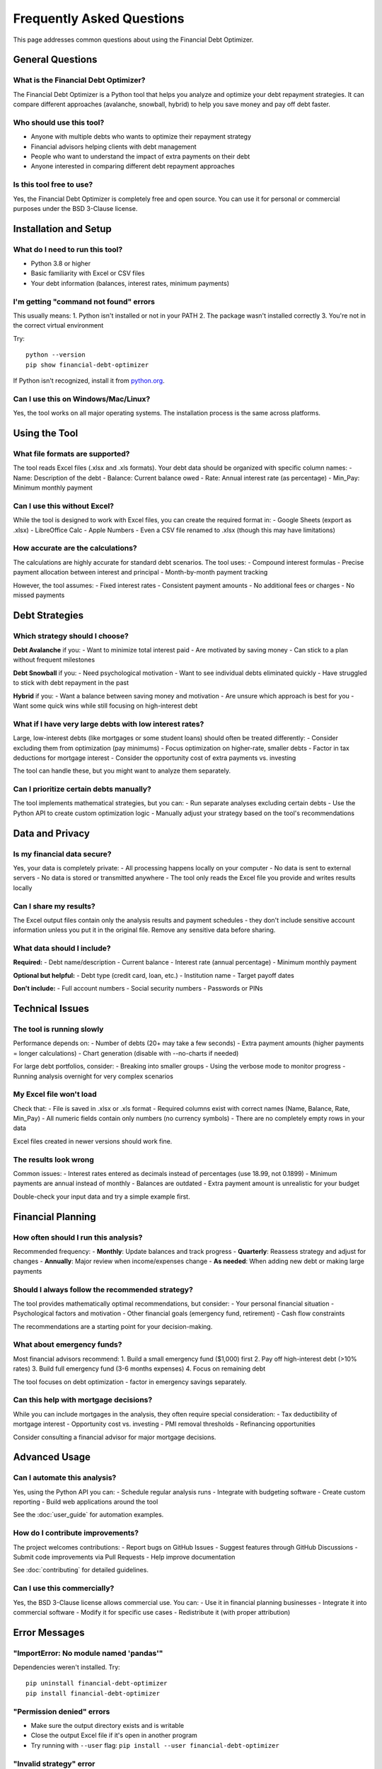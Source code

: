 Frequently Asked Questions
==========================

This page addresses common questions about using the Financial Debt Optimizer.

General Questions
-----------------

What is the Financial Debt Optimizer?
~~~~~~~~~~~~~~~~~~~~~~~~~~~~~~~~~~~~~

The Financial Debt Optimizer is a Python tool that helps you analyze and optimize your debt repayment strategies. It can compare different approaches (avalanche, snowball, hybrid) to help you save money and pay off debt faster.

Who should use this tool?
~~~~~~~~~~~~~~~~~~~~~~~~~

- Anyone with multiple debts who wants to optimize their repayment strategy
- Financial advisors helping clients with debt management
- People who want to understand the impact of extra payments on their debt
- Anyone interested in comparing different debt repayment approaches

Is this tool free to use?
~~~~~~~~~~~~~~~~~~~~~~~~~

Yes, the Financial Debt Optimizer is completely free and open source. You can use it for personal or commercial purposes under the BSD 3-Clause license.

Installation and Setup
----------------------

What do I need to run this tool?
~~~~~~~~~~~~~~~~~~~~~~~~~~~~~~~~

- Python 3.8 or higher
- Basic familiarity with Excel or CSV files
- Your debt information (balances, interest rates, minimum payments)

I'm getting "command not found" errors
~~~~~~~~~~~~~~~~~~~~~~~~~~~~~~~~~~~~~~

This usually means:
1. Python isn't installed or not in your PATH
2. The package wasn't installed correctly
3. You're not in the correct virtual environment

Try::

    python --version
    pip show financial-debt-optimizer

If Python isn't recognized, install it from `python.org <https://python.org>`_.

Can I use this on Windows/Mac/Linux?
~~~~~~~~~~~~~~~~~~~~~~~~~~~~~~~~~~~~

Yes, the tool works on all major operating systems. The installation process is the same across platforms.

Using the Tool
--------------

What file formats are supported?
~~~~~~~~~~~~~~~~~~~~~~~~~~~~~~~~

The tool reads Excel files (.xlsx and .xls formats). Your debt data should be organized with specific column names:
- Name: Description of the debt
- Balance: Current balance owed
- Rate: Annual interest rate (as percentage)
- Min_Pay: Minimum monthly payment

Can I use this without Excel?
~~~~~~~~~~~~~~~~~~~~~~~~~~~~~

While the tool is designed to work with Excel files, you can create the required format in:
- Google Sheets (export as .xlsx)
- LibreOffice Calc
- Apple Numbers
- Even a CSV file renamed to .xlsx (though this may have limitations)

How accurate are the calculations?
~~~~~~~~~~~~~~~~~~~~~~~~~~~~~~~~~~

The calculations are highly accurate for standard debt scenarios. The tool uses:
- Compound interest formulas
- Precise payment allocation between interest and principal
- Month-by-month payment tracking

However, the tool assumes:
- Fixed interest rates
- Consistent payment amounts
- No additional fees or charges
- No missed payments

Debt Strategies
---------------

Which strategy should I choose?
~~~~~~~~~~~~~~~~~~~~~~~~~~~~~~~

**Debt Avalanche** if you:
- Want to minimize total interest paid
- Are motivated by saving money
- Can stick to a plan without frequent milestones

**Debt Snowball** if you:
- Need psychological motivation
- Want to see individual debts eliminated quickly
- Have struggled to stick with debt repayment in the past

**Hybrid** if you:
- Want a balance between saving money and motivation
- Are unsure which approach is best for you
- Want some quick wins while still focusing on high-interest debt

What if I have very large debts with low interest rates?
~~~~~~~~~~~~~~~~~~~~~~~~~~~~~~~~~~~~~~~~~~~~~~~~~~~~~~~~

Large, low-interest debts (like mortgages or some student loans) should often be treated differently:
- Consider excluding them from optimization (pay minimums)
- Focus optimization on higher-rate, smaller debts
- Factor in tax deductions for mortgage interest
- Consider the opportunity cost of extra payments vs. investing

The tool can handle these, but you might want to analyze them separately.

Can I prioritize certain debts manually?
~~~~~~~~~~~~~~~~~~~~~~~~~~~~~~~~~~~~~~~~

The tool implements mathematical strategies, but you can:
- Run separate analyses excluding certain debts
- Use the Python API to create custom optimization logic
- Manually adjust your strategy based on the tool's recommendations

Data and Privacy
----------------

Is my financial data secure?
~~~~~~~~~~~~~~~~~~~~~~~~~~~~

Yes, your data is completely private:
- All processing happens locally on your computer
- No data is sent to external servers
- No data is stored or transmitted anywhere
- The tool only reads the Excel file you provide and writes results locally

Can I share my results?
~~~~~~~~~~~~~~~~~~~~~~~

The Excel output files contain only the analysis results and payment schedules - they don't include sensitive account information unless you put it in the original file. Remove any sensitive data before sharing.

What data should I include?
~~~~~~~~~~~~~~~~~~~~~~~~~~~

**Required:**
- Debt name/description
- Current balance
- Interest rate (annual percentage)
- Minimum monthly payment

**Optional but helpful:**
- Debt type (credit card, loan, etc.)
- Institution name
- Target payoff dates

**Don't include:**
- Full account numbers
- Social security numbers
- Passwords or PINs

Technical Issues
----------------

The tool is running slowly
~~~~~~~~~~~~~~~~~~~~~~~~~~

Performance depends on:
- Number of debts (20+ may take a few seconds)
- Extra payment amounts (higher payments = longer calculations)
- Chart generation (disable with --no-charts if needed)

For large debt portfolios, consider:
- Breaking into smaller groups
- Using the verbose mode to monitor progress
- Running analysis overnight for very complex scenarios

My Excel file won't load
~~~~~~~~~~~~~~~~~~~~~~~~

Check that:
- File is saved in .xlsx or .xls format
- Required columns exist with correct names (Name, Balance, Rate, Min_Pay)
- All numeric fields contain only numbers (no currency symbols)
- There are no completely empty rows in your data

Excel files created in newer versions should work fine.

The results look wrong
~~~~~~~~~~~~~~~~~~~~~~

Common issues:
- Interest rates entered as decimals instead of percentages (use 18.99, not 0.1899)
- Minimum payments are annual instead of monthly
- Balances are outdated
- Extra payment amount is unrealistic for your budget

Double-check your input data and try a simple example first.

Financial Planning
------------------

How often should I run this analysis?
~~~~~~~~~~~~~~~~~~~~~~~~~~~~~~~~~~~~~

Recommended frequency:
- **Monthly**: Update balances and track progress
- **Quarterly**: Reassess strategy and adjust for changes
- **Annually**: Major review when income/expenses change
- **As needed**: When adding new debt or making large payments

Should I always follow the recommended strategy?
~~~~~~~~~~~~~~~~~~~~~~~~~~~~~~~~~~~~~~~~~~~~~~~~

The tool provides mathematically optimal recommendations, but consider:
- Your personal financial situation
- Psychological factors and motivation
- Other financial goals (emergency fund, retirement)
- Cash flow constraints

The recommendations are a starting point for your decision-making.

What about emergency funds?
~~~~~~~~~~~~~~~~~~~~~~~~~~~

Most financial advisors recommend:
1. Build a small emergency fund ($1,000) first
2. Pay off high-interest debt (>10% rates)
3. Build full emergency fund (3-6 months expenses)
4. Focus on remaining debt

The tool focuses on debt optimization - factor in emergency savings separately.

Can this help with mortgage decisions?
~~~~~~~~~~~~~~~~~~~~~~~~~~~~~~~~~~~~~~

While you can include mortgages in the analysis, they often require special consideration:
- Tax deductibility of mortgage interest
- Opportunity cost vs. investing
- PMI removal thresholds
- Refinancing opportunities

Consider consulting a financial advisor for major mortgage decisions.

Advanced Usage
--------------

Can I automate this analysis?
~~~~~~~~~~~~~~~~~~~~~~~~~~~~~

Yes, using the Python API you can:
- Schedule regular analysis runs
- Integrate with budgeting software
- Create custom reporting
- Build web applications around the tool

See the :doc:`user_guide` for automation examples.

How do I contribute improvements?
~~~~~~~~~~~~~~~~~~~~~~~~~~~~~~~~~

The project welcomes contributions:
- Report bugs on GitHub Issues
- Suggest features through GitHub Discussions
- Submit code improvements via Pull Requests
- Help improve documentation

See :doc:`contributing` for detailed guidelines.

Can I use this commercially?
~~~~~~~~~~~~~~~~~~~~~~~~~~~~

Yes, the BSD 3-Clause license allows commercial use. You can:
- Use it in financial planning businesses
- Integrate it into commercial software
- Modify it for specific use cases
- Redistribute it (with proper attribution)

Error Messages
--------------

"ImportError: No module named 'pandas'"
~~~~~~~~~~~~~~~~~~~~~~~~~~~~~~~~~~~~~~~

Dependencies weren't installed. Try::

    pip uninstall financial-debt-optimizer
    pip install financial-debt-optimizer

"Permission denied" errors
~~~~~~~~~~~~~~~~~~~~~~~~~~

- Make sure the output directory exists and is writable
- Close the output Excel file if it's open in another program
- Try running with ``--user`` flag: ``pip install --user financial-debt-optimizer``

"Invalid strategy" error
~~~~~~~~~~~~~~~~~~~~~~~~

Use one of the supported strategies:
- ``avalanche``
- ``snowball``
- ``hybrid``

These are case-sensitive.

"File not found" error
~~~~~~~~~~~~~~~~~~~~~~

- Verify the input file path is correct
- Use absolute paths if relative paths aren't working
- Make sure the file extension is .xlsx or .xls
- Check that you have read permissions for the file

Getting More Help
-----------------

Where can I get additional support?
~~~~~~~~~~~~~~~~~~~~~~~~~~~~~~~~~~~

1. **Documentation**: Check the complete :doc:`user_guide` and :doc:`examples`
2. **GitHub Issues**: Report bugs or ask questions at https://github.com/bryankemp/financial-debt-optimizer/issues
3. **Examples**: Review the :doc:`examples` section for similar use cases
4. **Community**: Join discussions on the GitHub repository

How do I report a bug?
~~~~~~~~~~~~~~~~~~~~~~

When reporting issues, please include:
- Your operating system and Python version
- The complete error message
- A sample of your input data (remove sensitive information)
- The exact command you ran
- Expected vs actual results

What features are planned?
~~~~~~~~~~~~~~~~~~~~~~~~~~

Potential future features:
- Web-based interface
- More debt strategies
- Integration with banking APIs
- Mobile app version
- Advanced visualization options

Feature requests and contributions are welcome!

Is there a user community?
~~~~~~~~~~~~~~~~~~~~~~~~~~

While there isn't a dedicated forum yet, you can:
- Follow the GitHub repository for updates
- Participate in GitHub Discussions
- Connect with other users through issues and pull requests
- Share your success stories and use cases

Still Have Questions?
---------------------

If your question isn't answered here:

1. Check the :doc:`user_guide` for detailed information
2. Review the :doc:`examples` for similar scenarios
3. Search existing GitHub issues
4. Create a new issue with your specific question

The maintainers and community are happy to help!